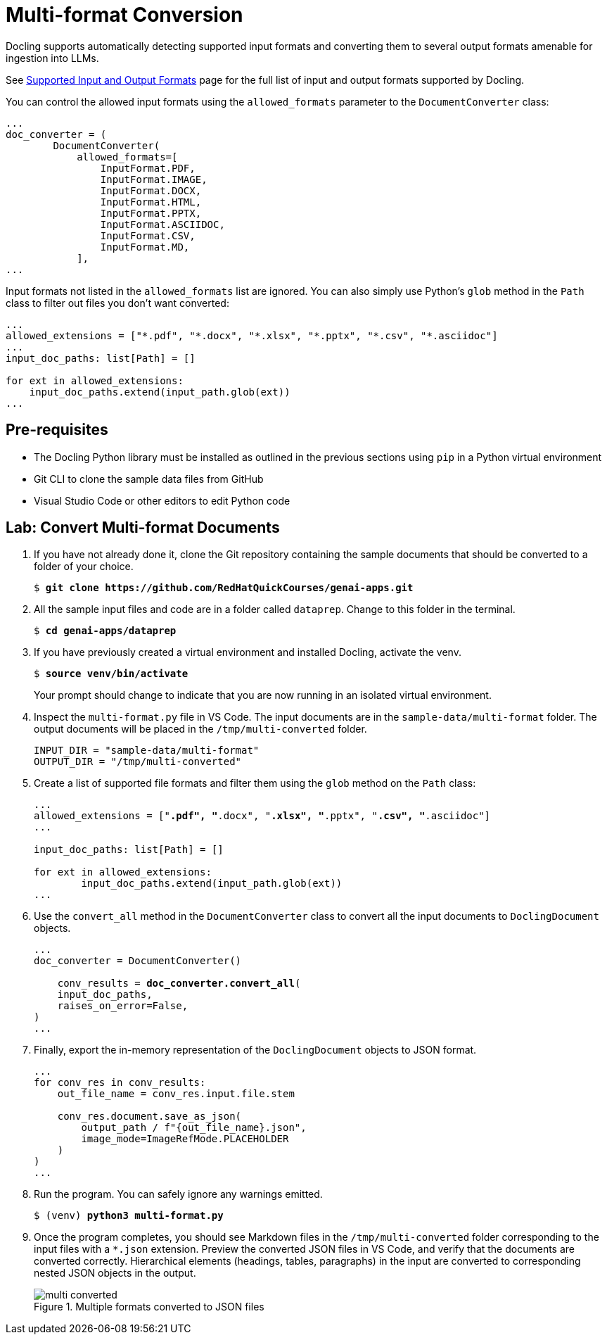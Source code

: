 = Multi-format Conversion
:navtitle: Multi-format

Docling supports automatically detecting supported input formats and converting them to several output formats amenable for ingestion into LLMs.

See https://docling-project.github.io/docling/usage/supported_formats/[Supported Input and Output Formats^] page for the full list of input and output formats supported by Docling.

You can control the allowed input formats using the `allowed_formats` parameter to the `DocumentConverter` class:
```python
...
doc_converter = (
        DocumentConverter(
            allowed_formats=[
                InputFormat.PDF,
                InputFormat.IMAGE,
                InputFormat.DOCX,
                InputFormat.HTML,
                InputFormat.PPTX,
                InputFormat.ASCIIDOC,
                InputFormat.CSV,
                InputFormat.MD,
            ],
...
```

Input formats not listed in the `allowed_formats` list are ignored. You can also simply use Python's `glob` method in the `Path` class to filter out files you don't want converted:

```python
...
allowed_extensions = ["*.pdf", "*.docx", "*.xlsx", "*.pptx", "*.csv", "*.asciidoc"]
...
input_doc_paths: list[Path] = []

for ext in allowed_extensions:
    input_doc_paths.extend(input_path.glob(ext))
...
```

## Pre-requisites

* The Docling Python library must be installed as outlined in the previous sections using `pip` in a Python virtual environment
* Git CLI to clone the sample data files from GitHub
* Visual Studio Code or other editors to edit Python code

## Lab: Convert Multi-format Documents

. If you have not already done it, clone the Git repository containing the sample documents that should be converted to a folder of your choice.
+
[source,subs="verbatim,quotes"]
--
$ *git clone https://github.com/RedHatQuickCourses/genai-apps.git*
--

. All the sample input files and code are in a folder called `dataprep`. Change to this folder in the terminal.
+
[source,subs="verbatim,quotes"]
--
$ *cd genai-apps/dataprep*
--

. If you have previously created a virtual environment and installed Docling, activate the venv.
+
[source,subs="verbatim,quotes"]
--
$ *source venv/bin/activate*
--
+
Your prompt should change to indicate that you are now running in an isolated virtual environment.

. Inspect the `multi-format.py` file in VS Code. The input documents are in the `sample-data/multi-format` folder. The output documents will be placed in the `/tmp/multi-converted` folder.
+
```python
INPUT_DIR = "sample-data/multi-format"
OUTPUT_DIR = "/tmp/multi-converted"
```

. Create a list of supported file formats and filter them using the `glob` method on the `Path` class:
+
[source,subs="verbatim,quotes"]
--
...
allowed_extensions = ["*.pdf", "*.docx", "*.xlsx", "*.pptx", "*.csv", "*.asciidoc"]
...

input_doc_paths: list[Path] = []

for ext in allowed_extensions:
        input_doc_paths.extend(input_path.glob(ext))
...
--

. Use the `convert_all` method in the `DocumentConverter` class to convert all the input documents to `DoclingDocument` objects. 
+
[source,subs="verbatim,quotes"]
--
...
doc_converter = DocumentConverter()

    conv_results = *doc_converter.convert_all*(
    input_doc_paths,
    raises_on_error=False,
)
...
--

. Finally, export the in-memory representation of the `DoclingDocument` objects to JSON format.
+
```python
...
for conv_res in conv_results:
    out_file_name = conv_res.input.file.stem

    conv_res.document.save_as_json(
        output_path / f"{out_file_name}.json", 
        image_mode=ImageRefMode.PLACEHOLDER
    )
)
...
```

. Run the program. You can safely ignore any warnings emitted.
+
[source,subs="verbatim,quotes"]
--
$ (venv) *python3 multi-format.py*
--

. Once the program completes, you should see Markdown files in the `/tmp/multi-converted` folder corresponding to the input files with a `*.json` extension. Preview the converted JSON files in VS Code, and verify that the documents are converted correctly. Hierarchical elements (headings, tables, paragraphs) in the input are converted to corresponding nested JSON objects in the output.
+
image::multi-converted.png[title=Multiple formats converted to JSON files]
